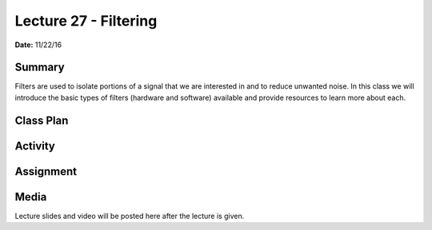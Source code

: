 .. _lecture_27:

Lecture 27 - Filtering
======================

**Date:** 11/22/16

Summary
-------
Filters are used to isolate portions of a signal that we are interested in and
to reduce unwanted noise. In this class we will introduce the basic types of
filters (hardware and software) available and provide resources to learn more
about each.

Class Plan
----------

Activity
--------

Assignment
----------

Media
-----
Lecture slides and video will be posted here after the lecture is given.
